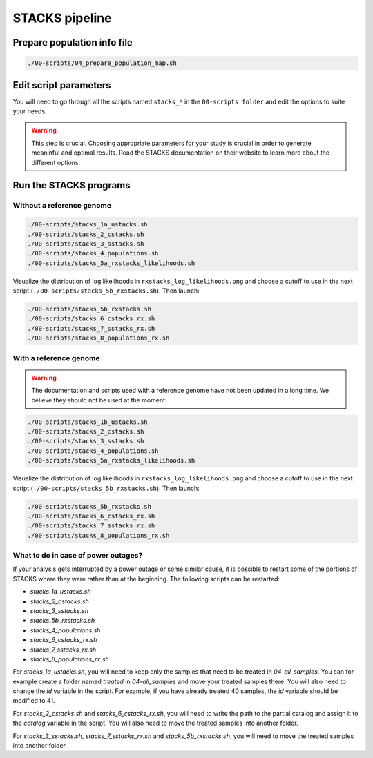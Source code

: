 STACKS pipeline
***************

Prepare population info file
============================

.. code-block:: bash

 ./00-scripts/04_prepare_population_map.sh

Edit script parameters
======================

You will need to go through all the scripts named ``stacks_*`` in the
``00-scripts folder`` and edit the options to suite your needs.

.. warning::

 This step is crucial. Choosing appropriate parameters for your study is
 crucial in order to generate meaninful and optimal results. Read the STACKS
 documentation on their website to learn more about the different options.

Run the STACKS programs
=======================

Without a reference genome
--------------------------

.. code-block:: bash

 ./00-scripts/stacks_1a_ustacks.sh
 ./00-scripts/stacks_2_cstacks.sh
 ./00-scripts/stacks_3_sstacks.sh
 ./00-scripts/stacks_4_populations.sh
 ./00-scripts/stacks_5a_rxstacks_likelihoods.sh

Visualize the distribution of log likelihoods in
``rxstacks_log_likelihoods.png`` and choose a cutoff to use in the next script
(``./00-scripts/stacks_5b_rxstacks.sh``). Then launch:

.. code-block:: bash

 ./00-scripts/stacks_5b_rxstacks.sh
 ./00-scripts/stacks_6_cstacks_rx.sh
 ./00-scripts/stacks_7_sstacks_rx.sh
 ./00-scripts/stacks_8_populations_rx.sh

With a reference genome
-----------------------

.. warning::

 The documentation and scripts used with a reference genome have not been
 updated in a long time. We believe they should not be used at the moment.


.. code-block:: bash

 ./00-scripts/stacks_1b_ustacks.sh
 ./00-scripts/stacks_2_cstacks.sh
 ./00-scripts/stacks_3_sstacks.sh
 ./00-scripts/stacks_4_populations.sh
 ./00-scripts/stacks_5a_rxstacks_likelihoods.sh

Visualize the distribution of log likelihoods in
``rxstacks_log_likelihoods.png`` and choose a cutoff to use in the next script
(``./00-scripts/stacks_5b_rxstacks.sh``). Then launch:

.. code-block:: bash

 ./00-scripts/stacks_5b_rxstacks.sh
 ./00-scripts/stacks_6_cstacks_rx.sh
 ./00-scripts/stacks_7_sstacks_rx.sh
 ./00-scripts/stacks_8_populations_rx.sh

What to do in case of power outages?
------------------------------------

If your analysis gets interrupted by a power outage or some similar cause, it
is possible to restart some of the portions of STACKS where they were rather
than at the beginning. The following scripts can be restarted:

- `stacks_1a_ustacks.sh`
- `stacks_2_cstacks.sh`
- `stacks_3_sstacks.sh`
- `stacks_5b_rxstacks.sh`
- `stacks_4_populations.sh`
- `stacks_6_cstacks_rx.sh`
- `stacks_7_sstacks_rx.sh`
- `stacks_8_populations_rx.sh`

For `stacks_1a_ustacks.sh`, you will need to keep only the samples that need to
be treated in `04-all_samples`. You can for example create a folder named
`treated` in `04-all_samples` and move your treated samples there. You will
also need to change the `id` variable in the script. For example, if you have
already treated 40 samples, the `id` variable should be modified to 41.

For `stacks_2_cstacks.sh` and `stacks_6_cstacks_rx.sh`, you will need to write
the path to the partial catalog and assign it to the `catalog` variable in the
script. You will also need to move the treated samples into another folder.

For `stacks_3_sstacks.sh`, `stacks_7_sstacks_rx.sh` and `stacks_5b_rxstacks.sh`,
you will need to move the treated samples into another folder.

